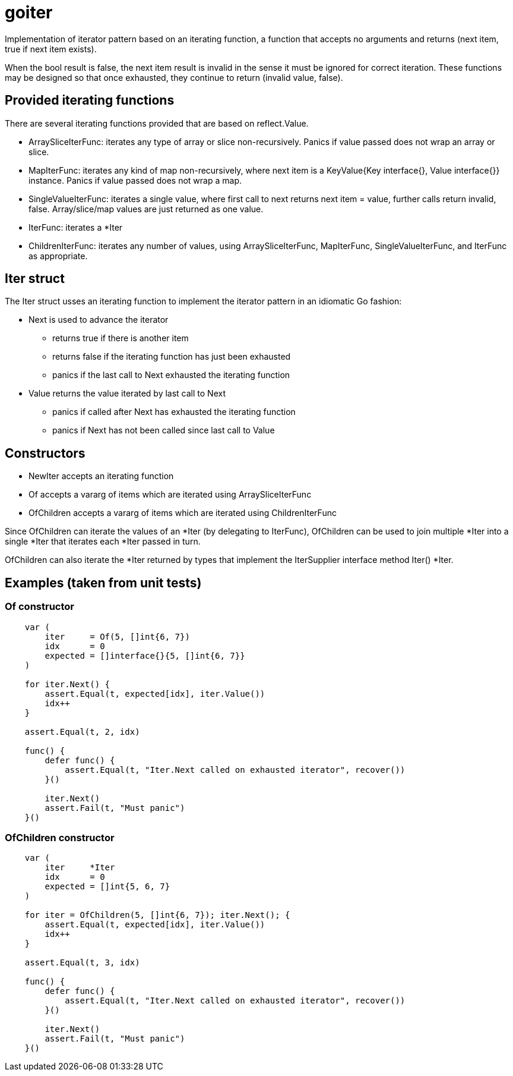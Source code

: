 :doctype: article

= goiter

Implementation of iterator pattern based on an iterating function,
a function that accepts no arguments and returns (next item, true if next item exists).

When the bool result is false, the next item result is invalid in the sense it must be ignored for correct iteration.
These functions may be designed so that once exhausted, they continue to return (invalid value, false).

== Provided iterating functions

There are several iterating functions provided that are based on reflect.Value.

* ArraySliceIterFunc: iterates any type of array or slice non-recursively. Panics if value passed does not wrap an array or slice.
* MapIterFunc: iterates any kind of map non-recursively, where next item is a KeyValue{Key interface{}, Value interface{}} instance. Panics if value passed does not wrap a map.
* SingleValueIterFunc: iterates a single value, where first call to next returns next item = value, further calls return invalid, false. Array/slice/map values are just returned as one value.
* IterFunc: iterates a *Iter
* ChildrenIterFunc: iterates any number of values, using ArraySliceIterFunc, MapIterFunc, SingleValueIterFunc, and IterFunc as appropriate.  

== Iter struct

The Iter struct usses an iterating function to implement the iterator pattern in an idiomatic Go fashion:

* Next is used to advance the iterator
** returns true if there is another item
** returns false if the iterating function has just been exhausted
** panics if the last call to Next exhausted the iterating function

* Value returns the value iterated by last call to Next
** panics if called after Next has exhausted the iterating function
** panics if Next has not been called since last call to Value

== Constructors

* NewIter accepts an iterating function
* Of accepts a vararg of items which are iterated using ArraySliceIterFunc
* OfChildren accepts a vararg of items which are iterated using ChildrenIterFunc

Since OfChildren can iterate the values of an *Iter (by delegating to IterFunc),
OfChildren can be used to join multiple *Iter into a single *Iter that iterates each *Iter passed in turn.

OfChildren can also iterate the *Iter returned by types that implement the IterSupplier interface method Iter() *Iter.

== Examples (taken from unit tests)

=== Of constructor
....
    var (
        iter     = Of(5, []int{6, 7})
        idx      = 0
        expected = []interface{}{5, []int{6, 7}}
    )

    for iter.Next() {
        assert.Equal(t, expected[idx], iter.Value())
        idx++
    }

    assert.Equal(t, 2, idx)

    func() {
        defer func() {
            assert.Equal(t, "Iter.Next called on exhausted iterator", recover())
        }()

        iter.Next()
        assert.Fail(t, "Must panic")
    }()
....

=== OfChildren constructor
....
    var (
        iter     *Iter
        idx      = 0
        expected = []int{5, 6, 7}
    )

    for iter = OfChildren(5, []int{6, 7}); iter.Next(); {
        assert.Equal(t, expected[idx], iter.Value())
        idx++
    }

    assert.Equal(t, 3, idx)

    func() {
        defer func() {
            assert.Equal(t, "Iter.Next called on exhausted iterator", recover())
        }()

        iter.Next()
        assert.Fail(t, "Must panic")
    }()
....

